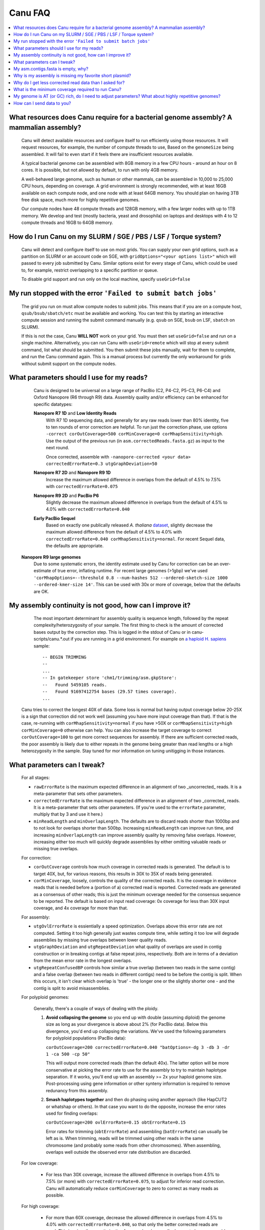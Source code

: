 
.. _faq:

Canu FAQ
========


.. contents::
  :local:


What resources does Canu require for a bacterial genome assembly? A mammalian assembly?
-------------------------------------
    Canu will detect available resources and configure itself to run efficiently using those
    resources.  It will request resources, for example, the number of compute threads to use, Based
    on the ``genomeSize`` being assembled. It will fail to even start if it feels there are
    insufficient resources available.
    
    A typical bacterial genome can be assembled with 8GB memory in a few CPU hours - around an hour
    on 8 cores.  It is possible, but not allowed by default, to run with only 4GB memory.

    A well-behaved large genome, such as human or other mammals, can be assembled in 10,000 to
    25,000 CPU hours, depending on coverage.  A grid environment is strongly recommended, with at
    least 16GB available on each compute node, and one node with at least 64GB memory.  You should
    plan on having 3TB free disk space, much more for highly repetitive genomes.

    Our compute nodes have 48 compute threads and 128GB memory, with a few larger nodes with up to
    1TB memory.  We develop and test (mostly bacteria, yeast and drosophila) on laptops and desktops
    with 4 to 12 compute threads and 16GB to 64GB memory.

    
How do I run Canu on my SLURM / SGE / PBS / LSF / Torque system?
-------------------------------------
    Canu will detect and configure itself to use on most grids. You can supply your own grid
    options, such as a partition on SLURM or an account code on SGE, with ``gridOptions="<your
    options list>"`` which will passed to every job submitted by Canu.  Similar options exist for
    every stage of Canu, which could be used to, for example, restrict overlapping to a specific
    partition or queue.

    To disable grid support and run only on the local machine, specify ``useGrid=false``
    
My run stopped with the error ``'Failed to submit batch jobs'``
-------------------------------------

    The grid you run on must allow compute nodes to submit jobs. This means that if you are on a compute host, ``qsub/bsub/sbatch/etc`` must be available and working. You can test this by starting an interactive compute session and running the submit command manually (e.g. ``qsub`` on SGE, ``bsub`` on LSF, ``sbatch`` on SLURM). 
    
    If this is not the case, Canu **WILL NOT** work on your grid. You must then set ``useGrid=false`` and run on a single machine. Alternatively, you can run Canu with ``useGrid=remote`` which will stop at every submit command, list what should be submitted. You then submit these jobs manually, wait for them to complete, and run the Canu command again. This is a manual process but currently the only workaround for grids without submit support on the compute nodes.


What parameters should I use for my reads?
-------------------------------------
    Canu is designed to be universal on a large range of PacBio (C2, P4-C2, P5-C3, P6-C4) and Oxford Nanopore
    (R6 through R9) data.  Assembly quality and/or efficiency can be enhanced for specific datatypes:
    
    **Nanopore R7 1D** and **Low Identity Reads**
       With R7 1D sequencing data, and generally for any raw reads lower than 80% identity, five to
       ten rounds of error correction are helpful. To run just the correction phase, use options
       ``-correct corOutCoverage=500 corMinCoverage=0 corMhapSensitivity=high``.  Use the output of
       the previous run (in ``asm.correctedReads.fasta.gz``) as input to the next round.

       Once corrected, assemble with ``-nanopore-corrected <your data> correctedErrorRate=0.3 utgGraphDeviation=50``

    **Nanopore R7 2D** and **Nanopore R9 1D**
      Increase the maximum allowed difference in overlaps from the default of 4.5% to 7.5% with
      ``correctedErrorRate=0.075``

    **Nanopore R9 2D** and **PacBio P6**
       Slightly decrease the maximum allowed difference in overlaps from the default of 4.5% to 4.0%
       with ``correctedErrorRate=0.040``

    **Early PacBio Sequel**
       Based on exactly one publically released *A. thaliana* `dataset
       <http://www.pacb.com/blog/sequel-system-data-release-arabidopsis-dataset-genome-assembly/>`_,
       slightly decrease the maximum allowed difference from the default of 4.5% to 4.0% with
       ``correctedErrorRate=0.040 corMhapSensitivity=normal``.  For recent Sequel data, the defaults
       are appropriate.
       
   **Nanopore R9 large genomes**
       Due to some systematic errors, the identity estimate used by Canu for correction can be an over-estimate of true error, inflating runtime. For recent large genomes (>1gbp) we've used ``'corMhapOptions=--threshold 0.8 --num-hashes 512 --ordered-sketch-size 1000 --ordered-kmer-size 14'``. This can be used with 30x or more of coverage, below that the defaults are OK.


My assembly continuity is not good, how can I improve it?
-------------------------------------
    The most important determinant for assembly quality is sequence length, followed by the repeat
    complexity/heterozygosity of your sample.  The first thing to check is the amount of corrected
    bases output by the correction step.  This is logged in the stdout of Canu or in
    canu-scripts/canu.*.out if you are running in a grid environment. For example on `a
    haploid H. sapiens <https://www.ncbi.nlm.nih.gov/Traces/study/?acc=SAMN02744161>`_ sample:
    
    ::
    
       -- BEGIN TRIMMING
       --
       ...
       -- In gatekeeper store 'chm1/trimming/asm.gkpStore':
       --   Found 5459105 reads.
       --   Found 91697412754 bases (29.57 times coverage).
       ...

   Canu tries to correct the longest 40X of data. Some loss is normal but having output coverage
   below 20-25X is a sign that correction did not work well (assuming you have more input coverage
   than that). If that is the case, re-running with ``corMhapSensitivity=normal`` if you have >50X
   or ``corMhapSensitivity=high corMinCoverage=0`` otherwise can help. You can also increase the
   target coverage to correct ``corOutCoverage=100`` to get more correct sequences for assembly. If
   there are sufficient corrected reads, the poor assembly is likely due to either repeats in the
   genome being greater than read lengths or a high heterozygosity in the sample. Stay tuned for mor
   information on tuning unitigging in those instances.


.. _tweak:

What parameters can I tweak?
-------------------------------------
    For all stages:

    - ``rawErrorRate`` is the maximum expected difference in an alignment of two _uncorrected_
      reads.  It is a meta-parameter that sets other parameters.

    - ``correctedErrorRate`` is the maximum expected difference in an alignment of two _corrected_
      reads.  It is a meta-parameter that sets other parameters.  (If you're used to the
      ``errorRate`` parameter, multiply that by 3 and use it here.)

    - ``minReadLength`` and ``minOverlapLength``.  The defaults are to discard reads shorter than
      1000bp and to not look for overlaps shorter than 500bp.  Increasing ``minReadLength`` can
      improve run time, and increasing ``minOverlapLength`` can improve assembly quality by removing
      false overlaps.  However, increasing either too much will quickly degrade assemblies by either
      omitting valuable reads or missing true overlaps.

    For correction:

    - ``corOutCoverage`` controls how much coverage in corrected reads is generated.  The default is
      to target 40X, but, for various reasons, this results in 30X to 35X of reads being generated.

    - ``corMinCoverage``, loosely, controls the quality of the corrected reads.  It is the coverage
      in evidence reads that is needed before a (portion of a) corrected read is reported.
      Corrected reads are generated as a consensus of other reads; this is just the minimum ocverage
      needed for the consensus sequence to be reported.  The default is based on input read
      coverage: 0x coverage for less than 30X input coverage, and 4x coverage for more than that.

    For assembly:

    - ``utgOvlErrorRate`` is essientially a speed optimization.  Overlaps above this error rate are
      not computed.  Setting it too high generally just wastes compute time, while setting it too
      low will degrade assemblies by missing true overlaps between lower quality reads.

    - ``utgGraphDeviation`` and ``utgRepeatDeviation`` what quality of overlaps are used in contig
      construction or in breaking contigs at false repeat joins, respectively.  Both are in terms of
      a deviation from the mean error rate in the longest overlaps.

    - ``utgRepeatConfusedBP`` controls how similar a true overlap (between two reads in the same
      contig) and a false overlap (between two reads in different contigs) need to be before the
      contig is split.  When this occurs, it isn't clear which overlap is 'true' - the longer one or
      the slightly shorter one - and the contig is split to avoid misassemblies.

    For polyploid genomes:

        Generally, there's a couple of ways of dealing with the ploidy. 
    
        1) **Avoid collapsing the genome** so you end up with double (assuming diploid) the genome
           size as long as your divergence is above about 2% (for PacBio data). Below this
           divergence, you'd end up collapsing the variations. We've used the following parameters
           for polyploid populations (PacBio data):

           ``corOutCoverage=200 correctedErrorRate=0.040 "batOptions=-dg 3 -db 3 -dr 1 -ca 500 -cp 50"``
    
           This will output more corrected reads (than the default 40x). The latter option will be
           more conservative at picking the error rate to use for the assembly to try to maintain
           haplotype separation. If it works, you'll end up with an assembly >= 2x your haploid
           genome size. Post-processing using gene information or other synteny information is
           required to remove redunancy from this assembly.

        2) **Smash haplotypes together** and then do phasing using another approach (like HapCUT2 or
           whatshap or others). In that case you want to do the opposite, increase the error rates
           used for finding overlaps:
   
           ``corOutCoverage=200 ovlErrorRate=0.15 obtErrorRate=0.15``

           Error rates for trimming (``obtErrorRate``) and assembling (``batErrorRate``) can usually
           be left as is.  When trimming, reads will be trimmed using other reads in the same
           chromosome (and probably some reads from other chromosomes).  When assembling, overlaps
           well outside the observed error rate distribution are discarded.

    For low coverage:

     - For less than 30X coverage, increase the alllowed difference in overlaps from 4.5% to 7.5%
       (or more) with ``correctedErrorRate=0.075``, to adjust for inferior read correction.  Canu
       will automatically reduce ``corMinCoverage`` to zero to correct as many reads as possible.

    For high coverage:

     - For more than 60X coverage, decrease the allowed difference in overlaps from 4.5% to 4.0%
       with ``correctedErrorRate=0.040``, so that only the better corrected reads are used.  This is
       primarily an optimization for speed and generally does not change assembly continuity.


My asm.contigs.fasta is empty, why?
-------------------------------------
    Canu creates three assembled sequence :ref:`output files <outputs>`: ``<prefix>.contigs.fasta``,
    ``<prefix>.unitigs.fasta``, and ``<prefix>.unassembled.fasta``, where contigs are the primary
    output, unitigs are the primary output split at alternate paths,
    and unassembled are the leftover pieces.

    The :ref:`contigFilter` parameter sets several parameters that control how small or low coverage
    initial contigs are handled.  By default, initial contigs with more than 50% of the length at
    less than 5X coverage will be classified as 'unassembled' and removed from the assembly, that
    is, ``contigFilter="2 0 1.0 0.5 5"``.  The filtering can be disabled by changing the last number
    from '5' to '0' (meaning, filter if 50% is less than 0X coverage).


Why is my assembly is missing my favorite short plasmid?
-------------------------------------
    Only the longest 40X of data (based on the specified genome size) is used for
    correction.  Datasets with uneven coverage or small plasmids can fail to generate enough
    corrected reads to give enough coverage for assembly, resulting in gaps in the genome or even no
    reads for small plasmids.  Set ``corOutCoverage=1000`` (or any value greater than your total input
    coverage) to correct all input data.


Why do I get less corrected read data than I asked for?
-------------------------------------
    Some reads are trimmed during correction due to being chimeric or because there wasn't enough
    evidence to generate a quality corrected sequence.  Typically, this results in a 25% loss.
    Setting ``corMinCoverage=0`` will report all bases, even low those of low quality.  Canu will
    trim these in its 'trimming' phase before assembly.


What is the minimum coverage required to run Canu?
-------------------------------------
    For eukaryotic genomes, coverage more than 20X is enough to outperform current hybrid methods.


My genome is AT (or GC) rich, do I need to adjust parameters?  What about highly repetitive genomes?
-------------------------------------
   On bacterial genomes, no adjustment of parameters is (usually) needed.  See the next question.

   On repetitive genomes with with a significantly skewed AT/GC ratio, the Jaccard estimate used by
   MHAP is biased.  Setting ``corMaxEvidenceErate=0.15`` is sufficient to correct for the bias in
   our testing.

   In general, with high coverage repetitive genomes (such as plants) it can be beneficial to set
   the above parameter anyway, as it will eliminate repetitive matches, speed up the assembly, and
   sometime improve unitigs.


How can I send data to you?
-------------------------------------
   FTP to ftp://ftp.cbcb.umd.edu/incoming/sergek.  This is a write-only location that only the Canu
   developers can see.
   
   Here is a quick walk-through using a command-line ftp client (should be available on most Linux and OSX installations). Say we want to transfer a file named ``reads.fastq``. First, run ``ftp ftp.cbcb.umd.edu``, specify ``anonymous`` as the user name and hit return for password (blank). Then:
   
   .. code-block:: 
   
      cd incoming/sergek
      put reads.fastq
      quit

   That's it, you won't be able to see the file but we can download it.
